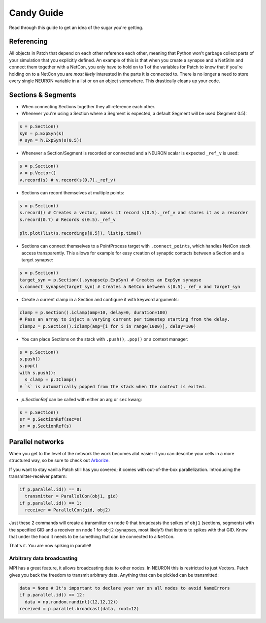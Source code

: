 ###########
Candy Guide
###########

Read through this guide to get an idea of the sugar you're getting.

===========
Referencing
===========

All objects in Patch that depend on each other reference each other, meaning that Python
won't garbage collect parts of your simulation that you explicitly defined. An example of
this is that when you create a synapse and a NetStim and connect them together with a
NetCon, you only have to hold on to 1 of the variables for Patch to know that if you're
holding on to a NetCon you are *most likely* interested in the parts it is connected to.
There is no longer a need to store every single NEURON variable in a list or on an object
somewhere. This drastically cleans up your code.

===================
Sections & Segments
===================

* When connecting Sections together they all reference each other.
* Whenever you're using a Section where a Segment is expected, a default Segment will be
  used (Segment 0.5):

.. code-block:: python

  s = p.Section()
  syn = p.ExpSyn(s)
  # syn = h.ExpSyn(s(0.5))

* Whenever a Section/Segment is recorded or connected and a NEURON scalar is expected
  ``_ref_v`` is used:

.. code-block:: python

  s = p.Section()
  v = p.Vector()
  v.record(s) # v.record(s(0.7)._ref_v)

* Sections can record themselves at multiple points:

.. code-block:: python

  s = p.Section()
  s.record() # Creates a vector, makes it record s(0.5)._ref_v and stores it as a recorder
  s.record(0.7) # Records s(0.5)._ref_v

  plt.plot(list(s.recordings[0.5]), list(p.time))

* Sections can connect themselves to a PointProcess target with ``.connect_points``, which
  handles NetCon stack access transparently. This allows for example for easy creation of
  synaptic contacts between a Section and a target synapse:

.. code-block:: python

  s = p.Section()
  target_syn = p.Section().synapse(p.ExpSyn) # Creates an ExpSyn synapse
  s.connect_synapse(target_syn) # Creates a NetCon between s(0.5)._ref_v and target_syn

* Create a current clamp in a Section and configure it with keyword arguments:

.. code-block:: python

  clamp = p.Section().iclamp(amp=10, delay=0, duration=100)
  # Pass an array to inject a varying current per timestep starting from the delay.
  clamp2 = p.Section().iclamp(amp=[i for i in range(1000)], delay=100)

* You can place Sections on the stack with ``.push()``, ``.pop()`` or a context manager:

.. code-block:: python

  s = p.Section()
  s.push()
  s.pop()
  with s.push():
    s_clamp = p.IClamp()
  # `s` is automatically popped from the stack when the context is exited.

* `p.SectionRef` can be called with either an arg or ``sec`` kwarg:

.. code-block:: python

  s = p.Section()
  sr = p.SectionRef(sec=s)
  sr = p.SectionRef(s)

=================
Parallel networks
=================

When you get to the level of the network the work becomes alot easier if you can describe
your cells in a more structured way, so be sure to check out `Arborize
<https://arborize.readthedocs.io/en/latest/>`_.

If you want to stay vanilla Patch still has you covered; it comes with out-of-the-box
parallelization. Introducing the transmitter-receiver pattern:

.. code-block:: python

  if p.parallel.id() == 0:
    transmitter = ParallelCon(obj1, gid)
  if p.parallel.id() == 1:
    receiver = ParallelCon(gid, obj2)

Just these 2 commands will create a transmitter on node 0 that broadcasts the spikes of
``obj1`` (sections, segments) with the specified GID and a receiver on node 1 for ``obj2``
(synapses, most likely?) that listens to spikes with that GID. Know that under the hood it
needs to be something that can be connected to a ``NetCon``.

That's it. You are now spiking in parallel!

Arbitrary data broadcasting
===========================

MPI has a great feature, it allows broadcasting data to other nodes. In NEURON this is
restricted to just Vectors. Patch gives you back the freedom to transmit arbitrary data.
Anything that can be pickled can be transmitted:

.. code-block:: python

  data = None # It's important to declare your var on all nodes to avoid NameErrors
  if p.parallel.id() == 12:
    data = np.random.randint((12,12,12))
  received = p.parallel.broadcast(data, root=12)
